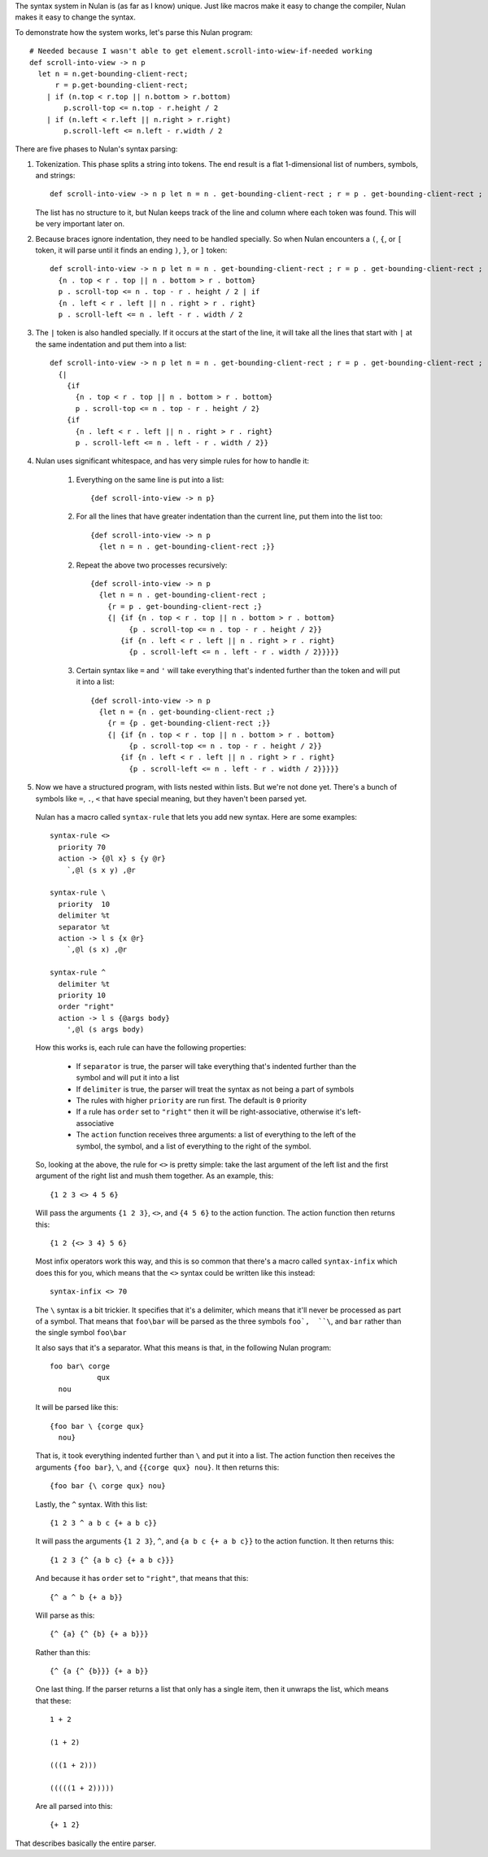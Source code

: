 The syntax system in Nulan is (as far as I know) unique. Just like macros make it easy to change the compiler, Nulan makes it easy to change the syntax.

To demonstrate how the system works, let's parse this Nulan program::

  # Needed because I wasn't able to get element.scroll-into-wiew-if-needed working
  def scroll-into-view -> n p
    let n = n.get-bounding-client-rect;
        r = p.get-bounding-client-rect;
      | if (n.top < r.top || n.bottom > r.bottom)
          p.scroll-top <= n.top - r.height / 2
      | if (n.left < r.left || n.right > r.right)
          p.scroll-left <= n.left - r.width / 2

There are five phases to Nulan's syntax parsing:

1) Tokenization. This phase splits a string into tokens. The end result is a flat 1-dimensional list of numbers, symbols, and strings::

     def scroll-into-view -> n p let n = n . get-bounding-client-rect ; r = p . get-bounding-client-rect ; | if ( n . top < r . top || n . bottom > r . bottom ) p . scroll-top <= n . top - r . height / 2 | if ( n . left < r . left || n . right > r . right ) p . scroll-left <= n . left - r . width / 2

   The list has no structure to it, but Nulan keeps track of the line and column where each token was found. This will be very important later on.

2) Because braces ignore indentation, they need to be handled specially. So when Nulan encounters a ``(``, ``{``, or ``[`` token, it will parse until it finds an ending ``)``, ``}``, or ``]`` token::

     def scroll-into-view -> n p let n = n . get-bounding-client-rect ; r = p . get-bounding-client-rect ; | if
       {n . top < r . top || n . bottom > r . bottom}
       p . scroll-top <= n . top - r . height / 2 | if
       {n . left < r . left || n . right > r . right}
       p . scroll-left <= n . left - r . width / 2

3) The ``|`` token is also handled specially. If it occurs at the start of the line, it will take all the lines that start with ``|`` at the same indentation and put them into a list::

     def scroll-into-view -> n p let n = n . get-bounding-client-rect ; r = p . get-bounding-client-rect ;
       {|
         {if
           {n . top < r . top || n . bottom > r . bottom}
           p . scroll-top <= n . top - r . height / 2}
         {if
           {n . left < r . left || n . right > r . right}
           p . scroll-left <= n . left - r . width / 2}}

4) Nulan uses significant whitespace, and has very simple rules for how to handle it:

     1) Everything on the same line is put into a list::

          {def scroll-into-view -> n p}

     2) For all the lines that have greater indentation than the current line, put them into the list too::

          {def scroll-into-view -> n p
            {let n = n . get-bounding-client-rect ;}}

     2) Repeat the above two processes recursively::

          {def scroll-into-view -> n p
            {let n = n . get-bounding-client-rect ;
              {r = p . get-bounding-client-rect ;}
              {| {if {n . top < r . top || n . bottom > r . bottom}
                   {p . scroll-top <= n . top - r . height / 2}}
                 {if {n . left < r . left || n . right > r . right}
                   {p . scroll-left <= n . left - r . width / 2}}}}}

     3) Certain syntax like ``=`` and ``'`` will take everything that's indented further than the token and will put it into a list::

          {def scroll-into-view -> n p
            {let n = {n . get-bounding-client-rect ;}
              {r = {p . get-bounding-client-rect ;}}
              {| {if {n . top < r . top || n . bottom > r . bottom}
                   {p . scroll-top <= n . top - r . height / 2}}
                 {if {n . left < r . left || n . right > r . right}
                   {p . scroll-left <= n . left - r . width / 2}}}}}

5) Now we have a structured program, with lists nested within lists. But we're not done yet. There's a bunch of symbols like ``=``, ``.``, ``<`` that have special meaning, but they haven't been parsed yet.

  Nulan has a macro called ``syntax-rule`` that lets you add new syntax. Here are some examples::

    syntax-rule <>
      priority 70
      action -> {@l x} s {y @r}
        `,@l (s x y) ,@r

    syntax-rule \
      priority  10
      delimiter %t
      separator %t
      action -> l s {x @r}
        `,@l (s x) ,@r

    syntax-rule ^
      delimiter %t
      priority 10
      order "right"
      action -> l s {@args body}
        ',@l (s args body)

  How this works is, each rule can have the following properties:

    * If ``separator`` is true, the parser will take everything that's indented further than the symbol and will put it into a list
    * If ``delimiter`` is true, the parser will treat the syntax as not being a part of symbols
    * The rules with higher ``priority`` are run first. The default is ``0`` priority
    * If a rule has ``order`` set to ``"right"`` then it will be right-associative, otherwise it's left-associative
    * The ``action`` function receives three arguments: a list of everything to the left of the symbol, the symbol, and a list of everything to the right of the symbol.

  So, looking at the above, the rule for ``<>`` is pretty simple: take the last argument of the left list and the first argument of the right list and mush them together. As an example, this::

    {1 2 3 <> 4 5 6}

  Will pass the arguments ``{1 2 3}``, ``<>``, and ``{4 5 6}`` to the action function. The action function then returns this::

    {1 2 {<> 3 4} 5 6}

  Most infix operators work this way, and this is so common that there's a macro called ``syntax-infix`` which does this for you, which means that the ``<>`` syntax could be written like this instead::

    syntax-infix <> 70

  The ``\`` syntax is a bit trickier. It specifies that it's a delimiter, which means that it'll never be processed as part of a symbol. That means that ``foo\bar`` will be parsed as the three symbols ``foo`,  ``\``, and ``bar`` rather than the single symbol ``foo\bar``

  It also says that it's a separator. What this means is that, in the following Nulan program::

    foo bar\ corge
               qux
      nou

  It will be parsed like this::

    {foo bar \ {corge qux}
      nou}

  That is, it took everything indented further than ``\`` and put it into a list. The action function then receives the arguments ``{foo bar}``, ``\``, and ``{{corge qux} nou}``. It then returns this::

    {foo bar {\ corge qux} nou}

  Lastly, the ``^`` syntax. With this list::

    {1 2 3 ^ a b c {+ a b c}}

  It will pass the arguments ``{1 2 3}``, ``^``, and ``{a b c {+ a b c}}`` to the action function. It then returns this::

    {1 2 3 {^ {a b c} {+ a b c}}}

  And because it has ``order`` set to ``"right"``, that means that this::

    {^ a ^ b {+ a b}}

  Will parse as this::

    {^ {a} {^ {b} {+ a b}}}

  Rather than this::

    {^ {a {^ {b}}} {+ a b}}

  One last thing. If the parser returns a list that only has a single item, then it unwraps the list, which means that these::

    1 + 2

    (1 + 2)

    (((1 + 2)))

    (((((1 + 2)))))

  Are all parsed into this::

    {+ 1 2}

That describes basically the entire parser.

